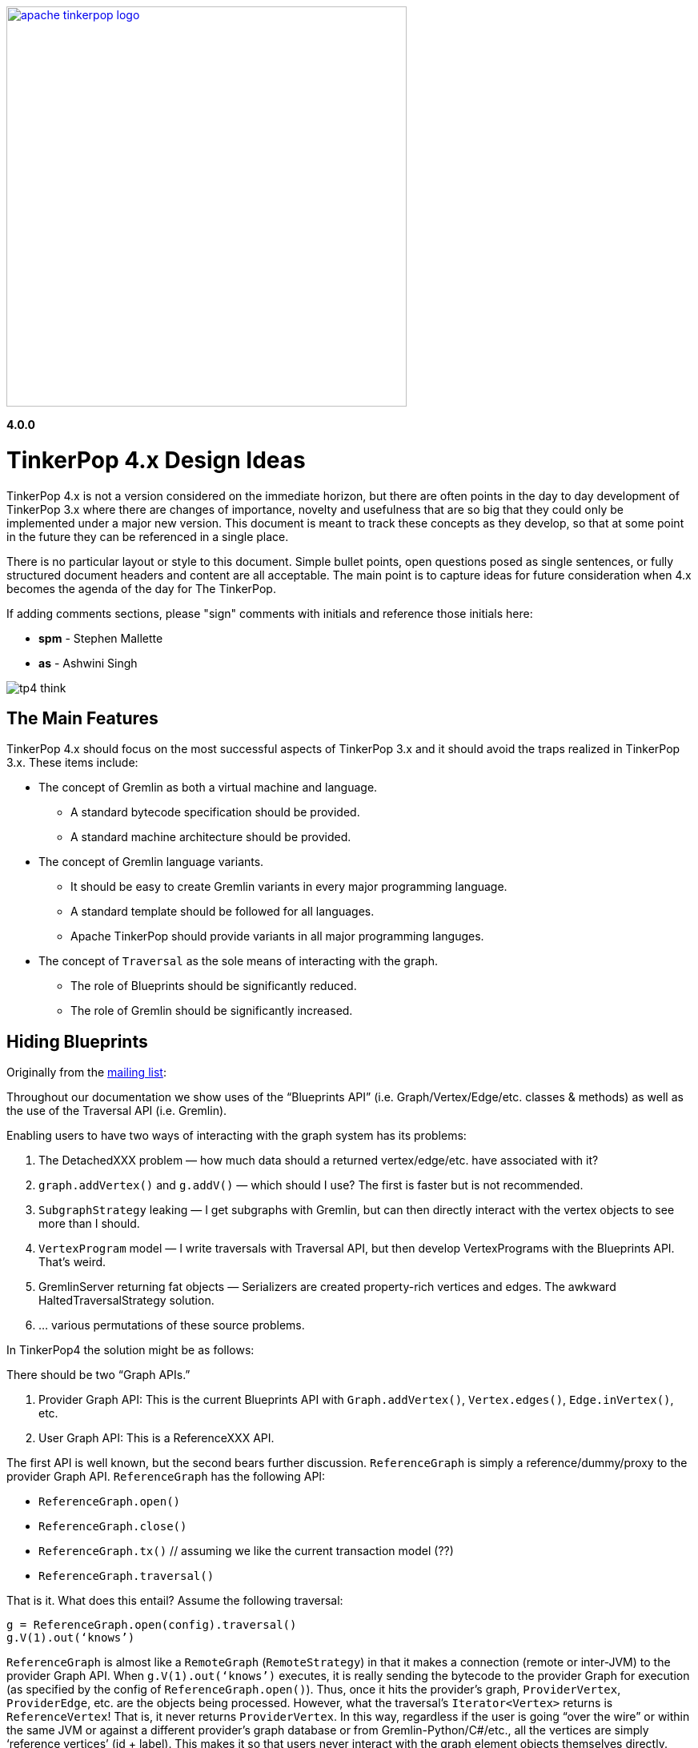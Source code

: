 ////
Licensed to the Apache Software Foundation (ASF) under one or more
contributor license agreements.  See the NOTICE file distributed with
this work for additional information regarding copyright ownership.
The ASF licenses this file to You under the Apache License, Version 2.0
(the "License"); you may not use this file except in compliance with
the License.  You may obtain a copy of the License at

  http://www.apache.org/licenses/LICENSE-2.0

Unless required by applicable law or agreed to in writing, software
distributed under the License is distributed on an "AS IS" BASIS,
WITHOUT WARRANTIES OR CONDITIONS OF ANY KIND, either express or implied.
See the License for the specific language governing permissions and
limitations under the License.
////
image::apache-tinkerpop-logo.png[width=500,link="http://tinkerpop.apache.org"]

*4.0.0*

:toc-position: left

= TinkerPop 4.x Design Ideas

TinkerPop 4.x is not a version considered on the immediate horizon, but there are often points in the day to day
development of TinkerPop 3.x where there are changes of importance, novelty and usefulness that are so big that they
could only be implemented under a major new version. This document is meant to track these concepts as they develop,
so that at some point in the future they can be referenced in a single place.

There is no particular layout or style to this document. Simple bullet points, open questions posed as single
sentences, or fully structured document headers and content are all acceptable. The main point is to capture ideas
for future consideration when 4.x becomes the agenda of the day for The TinkerPop.

If adding comments sections, please "sign" comments with initials and reference those initials here:

* *spm* - Stephen Mallette
* *as* - Ashwini Singh

image:tp4-think.png[]

== The Main Features

TinkerPop 4.x should focus on the most successful aspects of TinkerPop 3.x and it should avoid the traps realized in
TinkerPop 3.x. These items include:

* The concept of Gremlin as both a virtual machine and language.
** A standard bytecode specification should be provided.
** A standard machine architecture should be provided.
* The concept of Gremlin language variants.
** It should be easy to create Gremlin variants in every major programming language.
** A standard template should be followed for all languages.
** Apache TinkerPop should provide variants in all major programming languges.
* The concept of `Traversal` as the sole means of interacting with the graph.
** The role of Blueprints should be significantly reduced.
** The role of Gremlin should be significantly increased.

== Hiding Blueprints

Originally from the link:https://lists.apache.org/thread.html/b4d80072ad36849b4e9cd3308f87115660574e3e7a4abb7ee68e959b@%3Cdev.tinkerpop.apache.org%3E[mailing list]:

Throughout our documentation we show uses of the “Blueprints API” (i.e. Graph/Vertex/Edge/etc. classes & methods) as
well as the use of the Traversal API (i.e. Gremlin).

Enabling users to have two ways of interacting with the graph system has its problems:

1. The DetachedXXX problem — how much data should a returned vertex/edge/etc. have associated with it?
2. `graph.addVertex()` and `g.addV()` — which should I use? The first is faster but is not recommended.
3. `SubgraphStrategy` leaking — I get subgraphs with Gremlin, but can then directly interact with the vertex objects to see more than I should.
4. `VertexProgram` model — I write traversals with Traversal API, but then develop VertexPrograms with the Blueprints API. That’s weird.
5. GremlinServer returning fat objects — Serializers are created property-rich vertices and edges. The awkward HaltedTraversalStrategy solution.
6. … various permutations of these source problems.

In TinkerPop4 the solution might be as follows:

There should be two “Graph APIs.”

1. Provider Graph API: This is the current Blueprints API with `Graph.addVertex()`, `Vertex.edges()`, `Edge.inVertex()`, etc.
2. User Graph API: This is a ReferenceXXX API.

The first API is well known, but the second bears further discussion. `ReferenceGraph` is simply a reference/dummy/proxy
to the provider Graph API. `ReferenceGraph` has the following API:

* `ReferenceGraph.open()`
* `ReferenceGraph.close()`
* `ReferenceGraph.tx()` // assuming we like the current transaction model (??)
* `ReferenceGraph.traversal()`

That is it. What does this entail? Assume the following traversal:

[source,java]
----
g = ReferenceGraph.open(config).traversal()
g.V(1).out(‘knows’)
----

`ReferenceGraph` is almost like a `RemoteGraph` (`RemoteStrategy`) in that it makes a connection (remote or inter-JVM)
to the provider Graph API. When `g.V(1).out(‘knows’)` executes, it is really sending the bytecode to the provider Graph
for execution (as specified by the config of `ReferenceGraph.open()`). Thus, once it hits the provider's graph,
`ProviderVertex`, `ProviderEdge`, etc. are the objects being processed. However, what the traversal’s `Iterator<Vertex>`
returns is `ReferenceVertex`! That is, it never returns `ProviderVertex`. In this way, regardless if the user is
going “over the wire” or within the same JVM or against a different provider’s graph database or from
Gremlin-Python/C#/etc., all the vertices are simply ‘reference vertices’ (id + label). This makes it so that users
never interact with the graph element objects themselves directly. They can ONLY interact with the graph via
traversals! At most they can `ReferenceVertex.id()` and `ReferenceVertex.label()`. Thats it, — no mutations, not
walking edges, nada! And moreover, since ReferenceXXX has enough information to re-attach to the source graph, they
can always do the following to get more information:

[source,java]
----
v = g.V(1).out(‘knows’).next()
g.V(v).values(‘name’)
----

This split into two Graph APIs will enables us to make a hard boundary between what the provider (vendor) needs to
implement and what the user (developer) gets to access.

=== Comments [spm]

There is a question mark next to `ReferenceGraph.tx()` - Transactions are a bit of an open question for future versions
of TinkerPop and likely deserve their own section in this document. The model used for last three version of TinkerPop
now is rooted in the Neo4j approach to transactions and is often more trouble than it should be for us and providers.
Distributed transactions are a challenge and don't apply to every provider. Transactions are further complicated by
GLVs. The idea of local subgraphs for mutations and transaction management might be good but that goes against having
just `ReferenceGraph`.

In "hiding blueprints" we should probably consider what relevance certain components of the Structure API still have:

* `io()` - this sorta fell short a few ways: API was a bit clunky, no integration with loading via OLAP, etc.
* `variables()` - one of the problems with variables is that they were not persisted by `io()` which was generally a
problem for TinkerGraph which relied on `io()` for flushing to file storage. This topic was discussed a bit on
link:https://issues.apache.org/jira/browse/TINKERPOP-892[TINKERPOP-892]
* `tx()` - as discussed in the earlier paragraph

[[gremlin-language-subset]]
== Gremlin Language Subset

On link:https://issues.apache.org/jira/browse/TINKERPOP-1417[TINKERPOP-1417], it was suggested that we "Create a
Gremlin language subset that is easy to implement on any VM". Implementing the Gremlin VM in another language is
pretty straightforward. However, its a lot of code.. all these steps implementations. One thing we could do to make
it easy for database providers not on the JVM (e.g. ArangoDB and C) is to create "Gremlito" (Gremlin--). This language
subset wouldn't support side-effects, sacks, match, etc. Basically, just simple traversal steps and reducing barrier
terminals.

Thus:

* out, in, both, values, outE, inV, id, label, etc.
* repeat
* select, project
* where, has, limit, range, is, dedup
* path, simplePath, cyclicPath
* groupCount, sum, group, count, max, min, etc. (reducing barriers)

=== Comments [spm]

This has an interesting potential impact on GLVs because "Little Gremlin" could be implemented within them for
client-side traversals over remote subgraphs, where the subgraph is like a remote transaction. All graph mutations
essentially build a subgraph which is merged into the primary graph. That subgraph is effectively the "transaction".
Build it locally then submit it remotely and have the server sort out the merging. It's perhaps the most natural way
to load data. With "Gremlinito" you then get the added power of being able to traverse a local subgraph.

[[serialization]]
== Serialization

Have we yet found the appropriate serialization model? We didn't have it in 2.x at all. In 3.x we went with a use case
based approach that made a lot of sense in the first few releases of 3.x, but the use cases couldn't have conceived
of what was to come with the development of GLVs. GLVs rendered Gryo, the decided "network option" from the use cases,
to be pretty useless given that it is of the JVM only and GraphSON has gone through three versions now trying to find
the appropriate format to cover the various features we've attempted to support. While GraphSON 3.0 seems to have met
the mark for supporting our needs, it seems bloated with Java types and doesn't perform terribly well in some cases.

An ideal serialization format would be:

* Compact for network transport
* Human readable (which competes with "compact" at some level)
* Language agnostic
* Exposes a small set of types that makes the format easy to maintain and test
* Extendable or perhaps built in such a way that graph providers could coerce their types to and from the types
that TinkerPop exposes
* Upgrade friendly so that it is possible to easily detect the version of a format and have the system act
transparently so as to avoid the heavy configuration that users currently have to do to be sure their versions of
TinkerPop and their version of their serializers align

== Uniform Object Model

On link:https://issues.apache.org/jira/browse/TINKERPOP-1909[TINKERPOP-1909], it was suggested that we are going to
use reference (id/label) based object model. And, the direction is move towards more tidy object model contracts going
forward. Reference model definitely provides big performance improvements especially with multi-property
vertices/edges.  One thing that we can consider is to provide a configurable object model. Enabling users to
configure the object model (OutputFormat) as server settings (Exposing server setting is being discussed here
link:https://issues.apache.org/jira/browse/TINKERPOP-1636[TINKERPOP-1636]). There will three types of output format.

* Reference: includes id and label
* GraphSONCompact: object reference along with properties
* GraphSON: object reference, properties and edge details(inE/outE).

=== Comments [as]

This will enable the clients model based on their needs and avoid multiple query if they are sure what is expected 
from a gremlin query. If we need more details like edges/property as part of response, we can override the server 
configuration as part of the gremlin request arguments as hint.

=== Comments [spm]

A more full object model may be necessary as we consider implementing the options of the
<<gremlin-language-subset,Gremlin Language Subset>>. A more robust object model, or at least the option to open up a
more robust object model, could be necessary to support features there. We should also consider that the future is not
necessarily a GraphSON format and could be something else as described in the <<serialization,Serialization>> section.

== Testing Framework

Consider a testing framework based on the Gherkin tests from 3.x and a `gremlin-test` parent module for all the test
framework modules that will potentially be needed. In 3.x, we found situation where having test modules beyond
`gremlin-test` would have been helpful, so a parent module that held all those would probably be smart.
